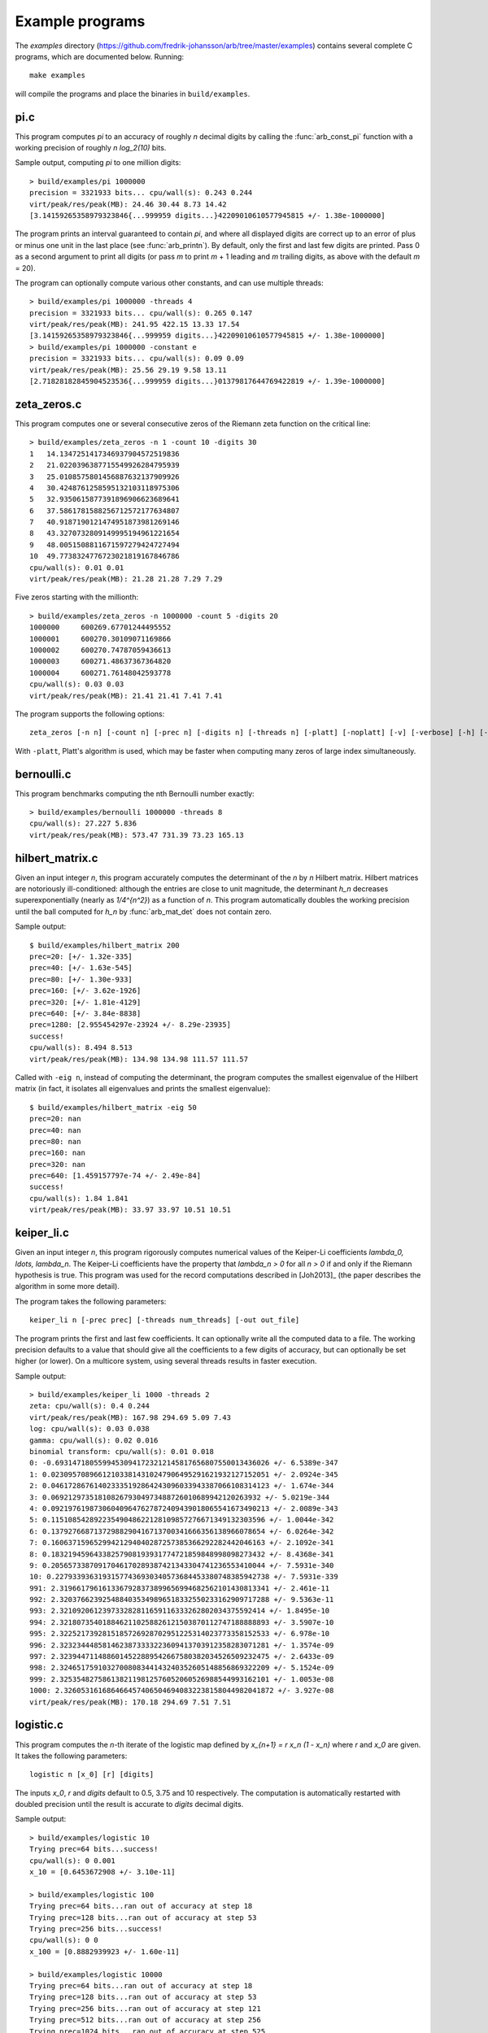 .. _examples:

Example programs
===============================================================================

.. highlight:: text

The *examples* directory
(https://github.com/fredrik-johansson/arb/tree/master/examples)
contains several complete C programs, which are documented below. Running::

    make examples

will compile the programs and place the binaries in ``build/examples``.

pi.c
-------------------------------------------------------------------------------

This program computes `\pi` to an accuracy of roughly *n* decimal digits
by calling the :func:`arb_const_pi` function with a
working precision of roughly `n \log_2(10)` bits.

Sample output, computing `\pi` to one million digits::

    > build/examples/pi 1000000
    precision = 3321933 bits... cpu/wall(s): 0.243 0.244
    virt/peak/res/peak(MB): 24.46 30.44 8.73 14.42
    [3.14159265358979323846{...999959 digits...}42209010610577945815 +/- 1.38e-1000000]

The program prints an interval guaranteed to contain `\pi`, and where
all displayed digits are correct up to an error of plus or minus
one unit in the last place (see :func:`arb_printn`).
By default, only the first and last few digits are printed.
Pass 0 as a second argument to print all digits (or pass *m* to
print *m* + 1 leading and *m* trailing digits, as above with
the default *m* = 20).

The program can optionally compute various other constants, and can
use multiple threads::

    > build/examples/pi 1000000 -threads 4
    precision = 3321933 bits... cpu/wall(s): 0.265 0.147
    virt/peak/res/peak(MB): 241.95 422.15 13.33 17.54
    [3.14159265358979323846{...999959 digits...}42209010610577945815 +/- 1.38e-1000000]
    > build/examples/pi 1000000 -constant e
    precision = 3321933 bits... cpu/wall(s): 0.09 0.09
    virt/peak/res/peak(MB): 25.56 29.19 9.58 13.11
    [2.71828182845904523536{...999959 digits...}01379817644769422819 +/- 1.39e-1000000]

zeta_zeros.c
-------------------------------------------------------------------------------

This program computes one or several consecutive zeros of the
Riemann zeta function on the critical line::

    > build/examples/zeta_zeros -n 1 -count 10 -digits 30
    1	14.1347251417346937904572519836
    2	21.0220396387715549926284795939
    3	25.0108575801456887632137909926
    4	30.4248761258595132103118975306
    5	32.9350615877391896906623689641
    6	37.5861781588256712572177634807
    7	40.9187190121474951873981269146
    8	43.3270732809149995194961221654
    9	48.0051508811671597279424727494
    10	49.7738324776723021819167846786
    cpu/wall(s): 0.01 0.01
    virt/peak/res/peak(MB): 21.28 21.28 7.29 7.29

Five zeros starting with the millionth::

    > build/examples/zeta_zeros -n 1000000 -count 5 -digits 20
    1000000	600269.67701244495552
    1000001	600270.30109071169866
    1000002	600270.74787059436613
    1000003	600271.48637367364820
    1000004	600271.76148042593778
    cpu/wall(s): 0.03 0.03
    virt/peak/res/peak(MB): 21.41 21.41 7.41 7.41

The program supports the following options::

    zeta_zeros [-n n] [-count n] [-prec n] [-digits n] [-threads n] [-platt] [-noplatt] [-v] [-verbose] [-h] [-help]

With ``-platt``, Platt's algorithm is used, which may be faster when
computing many zeros of large index simultaneously.

bernoulli.c
-------------------------------------------------------------------------------

This program benchmarks computing the nth Bernoulli number exactly::

    > build/examples/bernoulli 1000000 -threads 8
    cpu/wall(s): 27.227 5.836
    virt/peak/res/peak(MB): 573.47 731.39 73.23 165.13

hilbert_matrix.c
-------------------------------------------------------------------------------

Given an input integer *n*, this program accurately computes the
determinant of the *n* by *n* Hilbert matrix.
Hilbert matrices are notoriously ill-conditioned: although the
entries are close to unit magnitude, the determinant `h_n`
decreases superexponentially (nearly as `1/4^{n^2}`) as
a function of *n*.
This program automatically doubles the working precision
until the ball computed for `h_n` by :func:`arb_mat_det`
does not contain zero.

Sample output::

    $ build/examples/hilbert_matrix 200
    prec=20: [+/- 1.32e-335]
    prec=40: [+/- 1.63e-545]
    prec=80: [+/- 1.30e-933]
    prec=160: [+/- 3.62e-1926]
    prec=320: [+/- 1.81e-4129]
    prec=640: [+/- 3.84e-8838]
    prec=1280: [2.955454297e-23924 +/- 8.29e-23935]
    success!
    cpu/wall(s): 8.494 8.513
    virt/peak/res/peak(MB): 134.98 134.98 111.57 111.57

Called with ``-eig n``, instead of computing the determinant,
the program computes the smallest eigenvalue of the Hilbert matrix
(in fact, it isolates all eigenvalues and prints the smallest eigenvalue)::

    $ build/examples/hilbert_matrix -eig 50
    prec=20: nan
    prec=40: nan
    prec=80: nan
    prec=160: nan
    prec=320: nan
    prec=640: [1.459157797e-74 +/- 2.49e-84]
    success!
    cpu/wall(s): 1.84 1.841
    virt/peak/res/peak(MB): 33.97 33.97 10.51 10.51

keiper_li.c
-------------------------------------------------------------------------------

Given an input integer *n*, this program rigorously computes numerical
values of the Keiper-Li coefficients
`\lambda_0, \ldots, \lambda_n`. The Keiper-Li coefficients
have the property that `\lambda_n > 0` for all `n > 0` if and only if the
Riemann hypothesis is true. This program was used for the record
computations described in [Joh2013]_ (the paper describes
the algorithm in some more detail).

The program takes the following parameters::

    keiper_li n [-prec prec] [-threads num_threads] [-out out_file]

The program prints the first and last few coefficients. It can optionally
write all the computed data to a file. The working precision defaults
to a value that should give all the coefficients to a few digits of
accuracy, but can optionally be set higher (or lower).
On a multicore system, using several threads results in faster
execution.

Sample output::

    > build/examples/keiper_li 1000 -threads 2
    zeta: cpu/wall(s): 0.4 0.244
    virt/peak/res/peak(MB): 167.98 294.69 5.09 7.43
    log: cpu/wall(s): 0.03 0.038
    gamma: cpu/wall(s): 0.02 0.016
    binomial transform: cpu/wall(s): 0.01 0.018
    0: -0.69314718055994530941723212145817656807550013436026 +/- 6.5389e-347
    1: 0.023095708966121033814310247906495291621932127152051 +/- 2.0924e-345
    2: 0.046172867614023335192864243096033943387066108314123 +/- 1.674e-344
    3: 0.0692129735181082679304973488726010689942120263932 +/- 5.0219e-344
    4: 0.092197619873060409647627872409439018065541673490213 +/- 2.0089e-343
    5: 0.11510854289223549048622128109857276671349132303596 +/- 1.0044e-342
    6: 0.13792766871372988290416713700341666356138966078654 +/- 6.0264e-342
    7: 0.16063715965299421294040287257385366292282442046163 +/- 2.1092e-341
    8: 0.18321945964338257908193931774721859848998098273432 +/- 8.4368e-341
    9: 0.20565733870917046170289387421343304741236553410044 +/- 7.5931e-340
    10: 0.22793393631931577436930340573684453380748385942738 +/- 7.5931e-339
    991: 2.3196617961613367928373899656994682562101430813341 +/- 2.461e-11
    992: 2.3203766239254884035349896518332550233162909717288 +/- 9.5363e-11
    993: 2.321092061239733282811659116333262802034375592414 +/- 1.8495e-10
    994: 2.3218073540188462110258826121503870112747188888893 +/- 3.5907e-10
    995: 2.3225217392815185726928702951225314023773358152533 +/- 6.978e-10
    996: 2.3232344485814623873333223609413703912358283071281 +/- 1.3574e-09
    997: 2.3239447114886014522889542667580382034526509232475 +/- 2.6433e-09
    998: 2.3246517591032700808344143240352605148856869322209 +/- 5.1524e-09
    999: 2.3253548275861382119812576052060526988544993162101 +/- 1.0053e-08
    1000: 2.3260531616864664574065046940832238158044982041872 +/- 3.927e-08
    virt/peak/res/peak(MB): 170.18 294.69 7.51 7.51

logistic.c
-------------------------------------------------------------------------------

This program computes the *n*-th iterate of the logistic map defined
by `x_{n+1} = r x_n (1 - x_n)` where `r` and `x_0` are given.
It takes the following parameters::

    logistic n [x_0] [r] [digits]

The inputs `x_0`, *r* and *digits* default to 0.5, 3.75 and 10 respectively.
The computation is automatically restarted with doubled precision
until the result is accurate to *digits* decimal digits.

Sample output::

    > build/examples/logistic 10
    Trying prec=64 bits...success!
    cpu/wall(s): 0 0.001
    x_10 = [0.6453672908 +/- 3.10e-11]

    > build/examples/logistic 100
    Trying prec=64 bits...ran out of accuracy at step 18
    Trying prec=128 bits...ran out of accuracy at step 53
    Trying prec=256 bits...success!
    cpu/wall(s): 0 0
    x_100 = [0.8882939923 +/- 1.60e-11]

    > build/examples/logistic 10000
    Trying prec=64 bits...ran out of accuracy at step 18
    Trying prec=128 bits...ran out of accuracy at step 53
    Trying prec=256 bits...ran out of accuracy at step 121
    Trying prec=512 bits...ran out of accuracy at step 256
    Trying prec=1024 bits...ran out of accuracy at step 525
    Trying prec=2048 bits...ran out of accuracy at step 1063
    Trying prec=4096 bits...ran out of accuracy at step 2139
    Trying prec=8192 bits...ran out of accuracy at step 4288
    Trying prec=16384 bits...ran out of accuracy at step 8584
    Trying prec=32768 bits...success!
    cpu/wall(s): 0.859 0.858
    x_10000 = [0.8242048008 +/- 4.35e-11]

    > build/examples/logistic 1234 0.1 3.99 30
    Trying prec=64 bits...ran out of accuracy at step 0
    Trying prec=128 bits...ran out of accuracy at step 10
    Trying prec=256 bits...ran out of accuracy at step 76
    Trying prec=512 bits...ran out of accuracy at step 205
    Trying prec=1024 bits...ran out of accuracy at step 461
    Trying prec=2048 bits...ran out of accuracy at step 974
    Trying prec=4096 bits...success!
    cpu/wall(s): 0.009 0.009
    x_1234 = [0.256445391958651410579677945635 +/- 3.92e-31]

real_roots.c
-------------------------------------------------------------------------------

This program isolates the roots of a function on the interval `(a,b)`
(where *a* and *b* are input as double-precision literals)
using the routines in the :ref:`arb_calc <arb-calc>` module.
The program takes the following arguments::

    real_roots function a b [-refine d] [-verbose] [-maxdepth n] [-maxeval n] [-maxfound n] [-prec n]

The following functions (specified by an integer code) are implemented:

  * 0 - `Z(x)` (Riemann-Siegel Z-function)
  * 1 - `\sin(x)`
  * 2 - `\sin(x^2)`
  * 3 - `\sin(1/x)`
  * 4 - `\operatorname{Ai}(x)` (Airy function)
  * 5 - `\operatorname{Ai}'(x)` (Airy function)
  * 6 - `\operatorname{Bi}(x)` (Airy function)
  * 7 - `\operatorname{Bi}'(x)` (Airy function)

The following options are available:

  * ``-refine d``: If provided, after isolating the roots, attempt to refine
    the roots to *d* digits of accuracy using a few bisection steps followed
    by Newton's method with adaptive precision, and then print them.

  * ``-verbose``: Print more information.

  * ``-maxdepth n``: Stop searching after *n* recursive subdivisions.

  * ``-maxeval n``: Stop searching after approximately *n* function evaluations
    (the actual number evaluations will be a small multiple of this).

  * ``-maxfound n``: Stop searching after having found *n* isolated roots.

  * ``-prec n``: Working precision to use for the root isolation.

With *function* 0, the program isolates roots of the Riemann zeta function
on the critical line, and guarantees that no roots are missed
(see `zeta_zeros.c` for a far more efficient way to do this)::

    > build/examples/real_roots 0 0.0 50.0 -verbose
    interval: [0, 50]
    maxdepth = 30, maxeval = 100000, maxfound = 100000, low_prec = 30
    found isolated root in: [14.111328125, 14.16015625]
    found isolated root in: [20.99609375, 21.044921875]
    found isolated root in: [25, 25.048828125]
    found isolated root in: [30.419921875, 30.4443359375]
    found isolated root in: [32.91015625, 32.958984375]
    found isolated root in: [37.548828125, 37.59765625]
    found isolated root in: [40.91796875, 40.966796875]
    found isolated root in: [43.310546875, 43.3349609375]
    found isolated root in: [47.998046875, 48.0224609375]
    found isolated root in: [49.755859375, 49.7802734375]
    ---------------------------------------------------------------
    Found roots: 10
    Subintervals possibly containing undetected roots: 0
    Function evaluations: 3058
    cpu/wall(s): 0.202 0.202
    virt/peak/res/peak(MB): 26.12 26.14 2.76 2.76

Find just one root and refine it to approximately 75 digits::

    > build/examples/real_roots 0 0.0 50.0 -maxfound 1 -refine 75
    interval: [0, 50]
    maxdepth = 30, maxeval = 100000, maxfound = 1, low_prec = 30
    refined root (0/8):
    [14.134725141734693790457251983562470270784257115699243175685567460149963429809 +/- 2.57e-76]

    ---------------------------------------------------------------
    Found roots: 1
    Subintervals possibly containing undetected roots: 7
    Function evaluations: 761
    cpu/wall(s): 0.055 0.056
    virt/peak/res/peak(MB): 26.12 26.14 2.75 2.75

Find the first few roots of an Airy function and refine them to 50 digits each::

    > build/examples/real_roots 4 -10 0 -refine 50
    interval: [-10, 0]
    maxdepth = 30, maxeval = 100000, maxfound = 100000, low_prec = 30
    refined root (0/6):
    [-9.022650853340980380158190839880089256524677535156083 +/- 4.85e-52]

    refined root (1/6):
    [-7.944133587120853123138280555798268532140674396972215 +/- 1.92e-52]

    refined root (2/6):
    [-6.786708090071758998780246384496176966053882477393494 +/- 3.84e-52]

    refined root (3/6):
    [-5.520559828095551059129855512931293573797214280617525 +/- 1.05e-52]

    refined root (4/6):
    [-4.087949444130970616636988701457391060224764699108530 +/- 2.46e-52]

    refined root (5/6):
    [-2.338107410459767038489197252446735440638540145672388 +/- 1.48e-52]

    ---------------------------------------------------------------
    Found roots: 6
    Subintervals possibly containing undetected roots: 0
    Function evaluations: 200
    cpu/wall(s): 0.003 0.003
    virt/peak/res/peak(MB): 26.12 26.14 2.24 2.24

Find roots of `\sin(x^2)` on `(0,100)`. The algorithm cannot isolate
the root at `x = 0` (it is at the endpoint of the interval, and in any
case a root of multiplicity higher than one). The failure is reported::

    > build/examples/real_roots 2 0 100
    interval: [0, 100]
    maxdepth = 30, maxeval = 100000, maxfound = 100000, low_prec = 30
    ---------------------------------------------------------------
    Found roots: 3183
    Subintervals possibly containing undetected roots: 1
    Function evaluations: 34058
    cpu/wall(s): 0.032 0.032
    virt/peak/res/peak(MB): 26.32 26.37 2.04 2.04

This does not miss any roots::

    > build/examples/real_roots 2 1 100
    interval: [1, 100]
    maxdepth = 30, maxeval = 100000, maxfound = 100000, low_prec = 30
    ---------------------------------------------------------------
    Found roots: 3183
    Subintervals possibly containing undetected roots: 0
    Function evaluations: 34039
    cpu/wall(s): 0.023 0.023
    virt/peak/res/peak(MB): 26.32 26.37 2.01 2.01

Looking for roots of `\sin(1/x)` on `(0,1)`, the algorithm finds many roots,
but will never find all of them since there are infinitely many::

    > build/examples/real_roots 3 0.0 1.0
    interval: [0, 1]
    maxdepth = 30, maxeval = 100000, maxfound = 100000, low_prec = 30
    ---------------------------------------------------------------
    Found roots: 10198
    Subintervals possibly containing undetected roots: 24695
    Function evaluations: 202587
    cpu/wall(s): 0.171 0.171
    virt/peak/res/peak(MB): 28.39 30.38 4.05 4.05

Remark: the program always computes rigorous containing intervals
for the roots, but the accuracy after refinement could be less than *d* digits.

poly_roots.c
-------------------------------------------------------------------------------

This program finds the complex roots of an integer polynomial
by calling :func:`arb_fmpz_poly_complex_roots`, which in turn calls
:func:`acb_poly_find_roots` with increasing
precision until the roots certainly have been isolated.
The program takes the following arguments::

    poly_roots [-refine d] [-print d] <poly>

    Isolates all the complex roots of a polynomial with integer coefficients.

    If -refine d is passed, the roots are refined to a relative tolerance
    better than 10^(-d). By default, the roots are only computed to sufficient
    accuracy to isolate them. The refinement is not currently done efficiently.

    If -print d is passed, the computed roots are printed to d decimals.
    By default, the roots are not printed.

    The polynomial can be specified by passing the following as <poly>:

    a <n>          Easy polynomial 1 + 2x + ... + (n+1)x^n
    t <n>          Chebyshev polynomial T_n
    u <n>          Chebyshev polynomial U_n
    p <n>          Legendre polynomial P_n
    c <n>          Cyclotomic polynomial Phi_n
    s <n>          Swinnerton-Dyer polynomial S_n
    b <n>          Bernoulli polynomial B_n
    w <n>          Wilkinson polynomial W_n
    e <n>          Taylor series of exp(x) truncated to degree n
    m <n> <m>      The Mignotte-like polynomial x^n + (100x+1)^m, n > m
    coeffs <c0 c1 ... cn>        c0 + c1 x + ... + cn x^n

    Concatenate to multiply polynomials, e.g.: p 5 t 6 coeffs 1 2 3
    for P_5(x)*T_6(x)*(1+2x+3x^2)

This finds the roots of the Wilkinson polynomial with roots at the
positive integers 1, 2, ..., 100::

    > build/examples/poly_roots -print 15 w 100
    computing squarefree factorization...
    cpu/wall(s): 0.001 0.001
    roots with multiplicity 1
    searching for 100 roots, 100 deflated
    prec=32: 0 isolated roots | cpu/wall(s): 0.098 0.098
    prec=64: 0 isolated roots | cpu/wall(s): 0.247 0.247
    prec=128: 0 isolated roots | cpu/wall(s): 0.498 0.497
    prec=256: 0 isolated roots | cpu/wall(s): 0.713 0.713
    prec=512: 100 isolated roots | cpu/wall(s): 0.104 0.105
    done!
    [1.00000000000000 +/- 3e-20]
    [2.00000000000000 +/- 3e-19]
    [3.00000000000000 +/- 1e-19]
    [4.00000000000000 +/- 1e-19]
    [5.00000000000000 +/- 1e-19]
    ...
    [96.0000000000000 +/- 1e-17]
    [97.0000000000000 +/- 1e-17]
    [98.0000000000000 +/- 3e-17]
    [99.0000000000000 +/- 3e-17]
    [100.000000000000 +/- 3e-17]
    cpu/wall(s): 1.664 1.664

This finds the roots of a Bernoulli polynomial which has both real
and complex roots::

    > build/examples/poly_roots -refine 100 -print 20 b 16
    computing squarefree factorization...
    cpu/wall(s): 0.001 0
    roots with multiplicity 1
    searching for 16 roots, 16 deflated
    prec=32: 16 isolated roots | cpu/wall(s): 0.006 0.006
    prec=64: 16 isolated roots | cpu/wall(s): 0.001 0.001
    prec=128: 16 isolated roots | cpu/wall(s): 0.001 0.001
    prec=256: 16 isolated roots | cpu/wall(s): 0.001 0.002
    prec=512: 16 isolated roots | cpu/wall(s): 0.002 0.001
    done!
    [-0.94308706466055783383 +/- 2.02e-21]
    [-0.75534059252067985752 +/- 2.70e-21]
    [-0.24999757119077421009 +/- 4.27e-21]
    [0.24999757152512726002 +/- 4.43e-21]
    [0.75000242847487273998 +/- 4.43e-21]
    [1.2499975711907742101 +/- 1.43e-20]
    [1.7553405925206798575 +/- 1.74e-20]
    [1.9430870646605578338 +/- 3.21e-20]
    [-0.99509334829256233279 +/- 9.42e-22] + [0.44547958157103608805 +/- 3.59e-21]*I
    [-0.99509334829256233279 +/- 9.42e-22] + [-0.44547958157103608805 +/- 3.59e-21]*I
    [1.9950933482925623328 +/- 1.10e-20] + [0.44547958157103608805 +/- 3.59e-21]*I
    [1.9950933482925623328 +/- 1.10e-20] + [-0.44547958157103608805 +/- 3.59e-21]*I
    [-0.92177327714429290564 +/- 4.68e-21] + [-1.0954360955079385542 +/- 1.71e-21]*I
    [-0.92177327714429290564 +/- 4.68e-21] + [1.0954360955079385542 +/- 1.71e-21]*I
    [1.9217732771442929056 +/- 3.54e-20] + [1.0954360955079385542 +/- 1.71e-21]*I
    [1.9217732771442929056 +/- 3.54e-20] + [-1.0954360955079385542 +/- 1.71e-21]*I
    cpu/wall(s): 0.011 0.012

Roots are automatically separated by multiplicity by performing an initial
squarefree factorization::

    > build/examples/poly_roots -print 5 p 5 p 5 t 7 coeffs 1 5 10 10 5 1
    computing squarefree factorization...
    cpu/wall(s): 0 0
    roots with multiplicity 1
    searching for 6 roots, 3 deflated
    prec=32: 3 isolated roots | cpu/wall(s): 0 0.001
    done!
    [-0.97493 +/- 2.10e-6]
    [-0.78183 +/- 1.49e-6]
    [-0.43388 +/- 3.75e-6]
    [0.43388 +/- 3.75e-6]
    [0.78183 +/- 1.49e-6]
    [0.97493 +/- 2.10e-6]
    roots with multiplicity 2
    searching for 4 roots, 2 deflated
    prec=32: 2 isolated roots | cpu/wall(s): 0 0
    done!
    [-0.90618 +/- 1.56e-7]
    [-0.53847 +/- 6.91e-7]
    [0.53847 +/- 6.91e-7]
    [0.90618 +/- 1.56e-7]
    roots with multiplicity 3
    searching for 1 roots, 0 deflated
    prec=32: 0 isolated roots | cpu/wall(s): 0 0
    done!
    0
    roots with multiplicity 5
    searching for 1 roots, 1 deflated
    prec=32: 1 isolated roots | cpu/wall(s): 0 0
    done!
    -1.0000
    cpu/wall(s): 0 0.001

zeta_zeros.c
-------------------------------------------------------------------------------

This program finds the imaginary parts of consecutive nontrivial zeros
of the Riemann zeta function by calling either
:func:`acb_dirichlet_hardy_z_zeros` or
:func:`acb_dirichlet_platt_local_hardy_z_zeros` depending on the height
of the zeros and the number of zeros requested.
The program takes the following arguments::

    zeta_zeros [-n n] [-count n] [-prec n] [-threads n] [-platt] [-noplatt] [-v] [-verbose] [-h] [-help]

    > build/examples/zeta_zeros -n 1048449114 -count 2
    1048449114      [388858886.0022851217767970582 +/- 7.46e-20]
    1048449115      [388858886.0023936897027167201 +/- 7.59e-20]
    cpu/wall(s): 0.255 0.255
    virt/peak/res/peak(MB): 26.77 26.77 7.88 7.88

complex_plot.c
-------------------------------------------------------------------------------

This program plots one of the predefined functions over a complex
interval `[x_a, x_b] + [y_a, y_b]i` using domain coloring, at
a resolution of *xn* times *yn* pixels.

The program takes the parameters::

    complex_plot [-range xa xb ya yb] [-size xn yn] [-color n] [-threads n] <func>

Defaults parameters are `[-10,10] + [-10,10]i` and *xn* = *yn* = 512.

A color function can be selected with -color. Valid options
are 0 (phase=hue, magnitude=brightness) and 1 (phase only,
white-gold-black-blue-white counterclockwise).

The output is written to ``arbplot.ppm``. If you have ImageMagick,
run ``convert arbplot.ppm arbplot.png`` to get a PNG.

Function codes ``<func>`` are:

  * ``gamma``   - Gamma function
  * ``digamma`` - Digamma function
  * ``lgamma``  - Logarithmic gamma function
  * ``zeta``    - Riemann zeta function
  * ``erf``     - Error function
  * ``ai``      - Airy function Ai
  * ``bi``      - Airy function Bi
  * ``besselj`` - Bessel function `J_0`
  * ``bessely`` - Bessel function `Y_0`
  * ``besseli`` - Bessel function `I_0`
  * ``besselk`` - Bessel function `K_0`
  * ``modj``    - Modular j-function
  * ``modeta``  - Dedekind eta function
  * ``barnesg`` - Barnes G-function
  * ``agm``     - Arithmetic geometric mean

The function is just sampled at point values; no attempt is made to resolve
small features by adaptive subsampling.

For example, the following plots the Riemann zeta function around
a portion of the critical strip with imaginary part between 100 and 140::

    > build/examples/complex_plot zeta -range -10 10 100 140 -size 256 512

For parallel computation on a multicore system, use ``-threads n``.

lvalue.c
-------------------------------------------------------------------------------

This program evaluates Dirichlet L-functions. It takes the following input::

    > build/examples/lvalue
    lvalue [-character q n] [-re a] [-im b] [-prec p] [-z] [-deflate] [-len l]

    Print value of Dirichlet L-function at s = a+bi.
    Default a = 0.5, b = 0, p = 53, (q, n) = (1, 0) (Riemann zeta)
    [-z]       - compute Z(s) instead of L(s)
    [-deflate] - remove singular term at s = 1
    [-len l]   - compute l terms in Taylor series at s

Evaluating the Riemann zeta function and
the Dirichlet beta function at `s = 2`::

    > build/examples/lvalue -re 2 -prec 128
    L(s) = [1.64493406684822643647241516664602518922 +/- 4.37e-39]
    cpu/wall(s): 0.001 0.001
    virt/peak/res/peak(MB): 26.86 26.88 2.05 2.05

    > build/examples/lvalue -character 4 3 -re 2 -prec 128
    L(s) = [0.91596559417721901505460351493238411077 +/- 7.86e-39]
    cpu/wall(s): 0.002 0.003
    virt/peak/res/peak(MB): 26.86 26.88 2.31 2.31

Evaluating the L-function for character number 101 modulo 1009
at `s = 1/2` and `s = 1`::

    > build/examples/lvalue -character 1009 101
    L(s) = [-0.459256562383872 +/- 5.24e-16] + [1.346937111206009 +/- 3.03e-16]*I
    cpu/wall(s): 0.012 0.012
    virt/peak/res/peak(MB): 26.86 26.88 2.30 2.30

    > build/examples/lvalue -character 1009 101 -re 1
    L(s) = [0.657952586112728 +/- 6.02e-16] + [1.004145273214022 +/- 3.10e-16]*I
    cpu/wall(s): 0.017 0.018
    virt/peak/res/peak(MB): 26.86 26.88 2.30 2.30

Computing the first few coefficients in the Laurent series of the
Riemann zeta function at `s = 1`::

    > build/examples/lvalue -re 1 -deflate -len 8
    L(s) = [0.577215664901532861 +/- 5.29e-19]
    L'(s) = [0.072815845483676725 +/- 2.68e-19]
    [x^2] L(s+x) = [-0.004845181596436159 +/- 3.87e-19]
    [x^3] L(s+x) = [-0.000342305736717224 +/- 4.20e-19]
    [x^4] L(s+x) = [9.6890419394471e-5 +/- 2.40e-19]
    [x^5] L(s+x) = [-6.6110318108422e-6 +/- 4.51e-20]
    [x^6] L(s+x) = [-3.316240908753e-7 +/- 3.85e-20]
    [x^7] L(s+x) = [1.0462094584479e-7 +/- 7.78e-21]
    cpu/wall(s): 0.003 0.004
    virt/peak/res/peak(MB): 26.86 26.88 2.30 2.30

Evaluating the Riemann zeta function near the first nontrivial root::

    > build/examples/lvalue -re 0.5 -im 14.134725
    L(s) = [1.76743e-8 +/- 1.93e-14] + [-1.110203e-7 +/- 2.84e-14]*I
    cpu/wall(s): 0.001 0.001
    virt/peak/res/peak(MB): 26.86 26.88 2.31 2.31

    > build/examples/lvalue -z -re 14.134725 -prec 200
    Z(s) = [-1.12418349839417533300111494358128257497862927935658e-7 +/- 4.62e-58]
    cpu/wall(s): 0.001 0.001
    virt/peak/res/peak(MB): 26.86 26.88 2.57 2.57

    > build/examples/lvalue -z -re 14.134725 -len 4
    Z(s) = [-1.124184e-7 +/- 7.00e-14]
    Z'(s) = [0.793160414884 +/- 4.09e-13]
    [x^2] Z(s+x) = [0.065164586492 +/- 5.39e-13]
    [x^3] Z(s+x) = [-0.020707762705 +/- 5.37e-13]
    cpu/wall(s): 0.002 0.003
    virt/peak/res/peak(MB): 26.86 26.88 2.57 2.57

lcentral.c
-------------------------------------------------------------------------------

This program computes the central value `L(1/2)` for each Dirichlet L-function
character modulo *q* for each *q* in the range *qmin* to *qmax*. Usage::

    > build/examples/lcentral
    Computes central values (s = 0.5) of Dirichlet L-functions.

    usage: build/examples/lcentral [--quiet] [--check] [--prec <bits>] qmin qmax

The first few values::

    > build/examples/lcentral 1 8
    3,2: [0.48086755769682862618122006324 +/- 7.35e-30]
    4,3: [0.66769145718960917665869092930 +/- 1.62e-30]
    5,2: [0.76374788011728687822451215264 +/- 2.32e-30] + [0.21696476751886069363858659310 +/- 3.06e-30]*I
    5,4: [0.23175094750401575588338366176 +/- 2.21e-30]
    5,3: [0.76374788011728687822451215264 +/- 2.32e-30] + [-0.21696476751886069363858659310 +/- 3.06e-30]*I
    7,3: [0.71394334376831949285993820742 +/- 1.21e-30] + [0.47490218277139938263745243935 +/- 4.52e-30]*I
    7,2: [0.31008936259836766059195052534 +/- 5.29e-30] + [-0.07264193137017790524562171245 +/- 5.48e-30]*I
    7,6: [1.14658566690370833367712697646 +/- 1.95e-30]
    7,4: [0.31008936259836766059195052534 +/- 5.29e-30] + [0.07264193137017790524562171245 +/- 5.48e-30]*I
    7,5: [0.71394334376831949285993820742 +/- 1.21e-30] + [-0.47490218277139938263745243935 +/- 4.52e-30]*I
    8,5: [0.37369171291254730738158695002 +/- 4.01e-30]
    8,3: [1.10042140952554837756713576997 +/- 3.37e-30]
    cpu/wall(s): 0.002 0.003
    virt/peak/res/peak(MB): 26.32 26.34 2.35 2.35

Testing a large *q*::

    > build/examples/lcentral --quiet --check --prec 256 100000 100000
    cpu/wall(s): 1.668 1.667
    virt/peak/res/peak(MB): 35.67 46.66 11.67 22.61

It is conjectured that the central value never vanishes. Running with ``--check``
verifies that the interval certainly is nonzero. This can fail with
insufficient precision::

    > build/examples/lcentral --check --prec 15 100000 100000
    100000,71877: [0.1 +/- 0.0772] + [+/- 0.136]*I
    100000,90629: [2e+0 +/- 0.106] + [+/- 0.920]*I
    100000,28133: [+/- 0.811] + [-2e+0 +/- 0.501]*I
    100000,3141: [0.8 +/- 0.0407] + [-0.1 +/- 0.0243]*I
    100000,53189: [4.0 +/- 0.0826] + [+/- 0.107]*I
    100000,53253: [1.9 +/- 0.0855] + [-3.9 +/- 0.0681]*I
    Value could be zero!
    100000,53381: [+/- 0.0329] + [+/- 0.0413]*I
    Aborted

integrals.c
-------------------------------------------------------------------------------

This program computes integrals using :func:`acb_calc_integrate`.
Invoking the program without parameters shows usage::

    > build/examples/integrals
    Compute integrals using acb_calc_integrate.
    Usage: integrals -i n [-prec p] [-tol eps] [-twice] [...]

    -i n       - compute integral n (0 <= n <= 23), or "-i all"
    -prec p    - precision in bits (default p = 64)
    -goal p    - approximate relative accuracy goal (default p)
    -tol eps   - approximate absolute error goal (default 2^-p)
    -twice     - run twice (to see overhead of computing nodes)
    -heap      - use heap for subinterval queue
    -verbose   - show information
    -verbose2  - show more information
    -deg n     - use quadrature degree up to n
    -eval n    - limit number of function evaluations to n
    -depth n   - limit subinterval queue size to n
    -threads n - use parallel computation with n threads

    Implemented integrals:
    I0 = int_0^100 sin(x) dx
    I1 = 4 int_0^1 1/(1+x^2) dx
    I2 = 2 int_0^{inf} 1/(1+x^2) dx   (using domain truncation)
    I3 = 4 int_0^1 sqrt(1-x^2) dx
    I4 = int_0^8 sin(x+exp(x)) dx
    I5 = int_1^101 floor(x) dx
    I6 = int_0^1 |x^4+10x^3+19x^2-6x-6| exp(x) dx
    I7 = 1/(2 pi i) int zeta(s) ds  (closed path around s = 1)
    I8 = int_0^1 sin(1/x) dx  (slow convergence, use -heap and/or -tol)
    I9 = int_0^1 x sin(1/x) dx  (slow convergence, use -heap and/or -tol)
    I10 = int_0^10000 x^1000 exp(-x) dx
    I11 = int_1^{1+1000i} gamma(x) dx
    I12 = int_{-10}^{10} sin(x) + exp(-200-x^2) dx
    I13 = int_{-1020}^{-1010} exp(x) dx  (use -tol 0 for relative error)
    I14 = int_0^{inf} exp(-x^2) dx   (using domain truncation)
    I15 = int_0^1 sech(10(x-0.2))^2 + sech(100(x-0.4))^4 + sech(1000(x-0.6))^6 dx
    I16 = int_0^8 (exp(x)-floor(exp(x))) sin(x+exp(x)) dx  (use higher -eval)
    I17 = int_0^{inf} sech(x) dx   (using domain truncation)
    I18 = int_0^{inf} sech^3(x) dx   (using domain truncation)
    I19 = int_0^1 -log(x)/(1+x) dx   (using domain truncation)
    I20 = int_0^{inf} x exp(-x)/(1+exp(-x)) dx   (using domain truncation)
    I21 = int_C wp(x)/x^(11) dx   (contour for 10th Laurent coefficient of Weierstrass p-function)
    I22 = N(1000) = count zeros with 0 < t <= 1000 of zeta(s) using argument principle
    I23 = int_0^{1000} W_0(x) dx
    I24 = int_0^pi max(sin(x), cos(x)) dx
    I25 = int_{-1}^1 erf(x/sqrt(0.0002)*0.5+1.5)*exp(-x) dx
    I26 = int_{-10}^10 Ai(x) dx
    I27 = int_0^10 (x-floor(x)-1/2) max(sin(x),cos(x)) dx
    I28 = int_{-1-i}^{-1+i} sqrt(x) dx
    I29 = int_0^{inf} exp(-x^2+ix) dx   (using domain truncation)
    I30 = int_0^{inf} exp(-x) Ai(-x) dx   (using domain truncation)
    I31 = int_0^pi x sin(x) / (1 + cos(x)^2) dx

A few examples::

    build/examples/integrals -i 4
    I4 = int_0^8 sin(x+exp(x)) dx ...
    cpu/wall(s): 0.02 0.02
    I4 = [0.34740017265725 +/- 3.95e-15]

    > build/examples/integrals -i 3 -prec 333 -tol 1e-80
    I3 = 4 int_0^1 sqrt(1-x^2) dx ...
    cpu/wall(s): 0.024 0.024
    I3 = [3.141592653589793238462643383279502884197169399375105820974944592307816406286209 +/- 4.24e-79]

    > build/examples/integrals -i 9 -heap
    I9 = int_0^1 x sin(1/x) dx  (slow convergence, use -heap and/or -tol) ...
    cpu/wall(s): 0.019 0.018
    I9 = [0.3785300 +/- 3.17e-8]

fpwrap.c
-------------------------------------------------------------------------------

This program demonstrates calling the floating-point wrapper::

    > build/examples/fpwrap
    zeta(2) = 1.644934066848226
    zeta(0.5 + 123i) = 0.006252861175594465 + 0.08206030514520983i


.. highlight:: c

